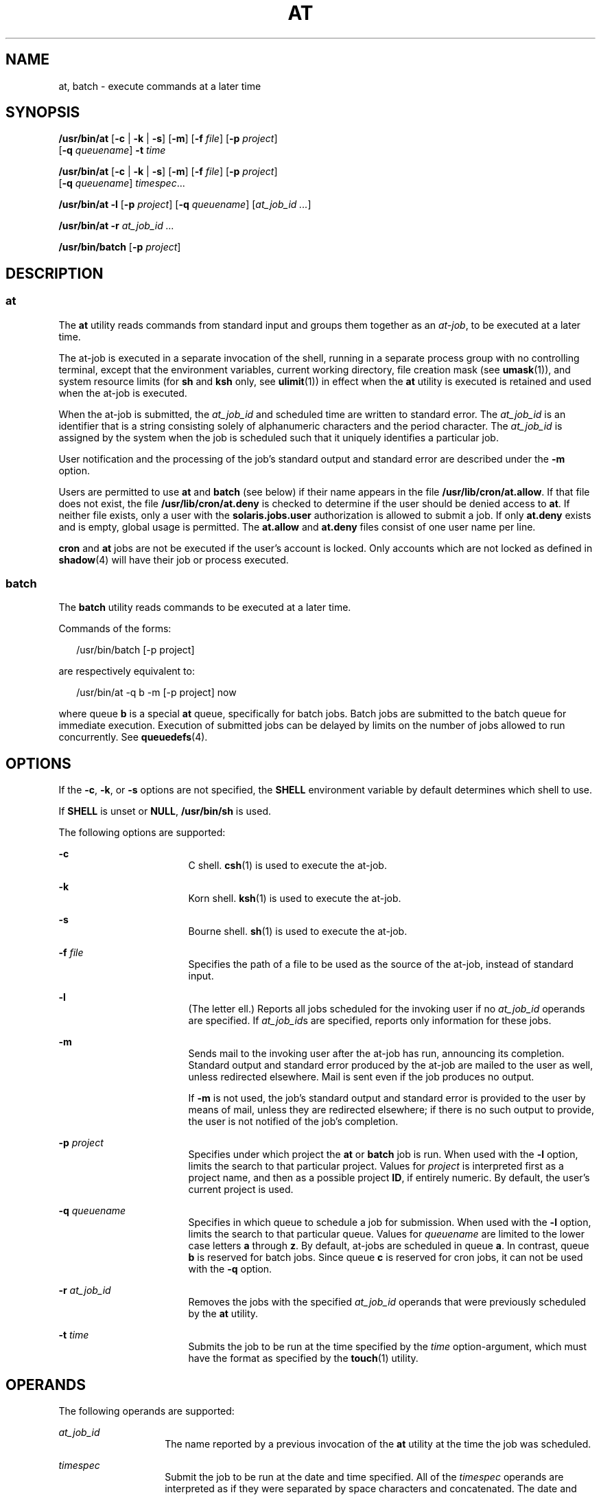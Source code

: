 '\" te
.\" Copyright (c) 1992, X/Open Company Limited.  All Rights Reserved.
.\" Copyright 1989 AT&T
.\" Portions Copyright (c) 2005, Sun Microsystems, Inc.  All Rights Reserved
.\" Sun Microsystems, Inc. gratefully acknowledges The Open Group for permission to reproduce portions of its copyrighted documentation. Original documentation from The Open Group can be obtained online at
.\" http://www.opengroup.org/bookstore/.
.\" The Institute of Electrical and Electronics Engineers and The Open Group, have given us permission to reprint portions of their documentation. In the following statement, the phrase "this text" refers to portions of the system documentation. Portions of this text are reprinted and reproduced in electronic form in the Sun OS Reference Manual, from IEEE Std 1003.1, 2004 Edition, Standard for Information Technology -- Portable Operating System Interface (POSIX), The Open Group Base Specifications Issue 6, Copyright (C) 2001-2004 by the Institute of Electrical and Electronics Engineers, Inc and The Open Group. In the event of any discrepancy between these versions and the original IEEE and The Open Group Standard, the original IEEE and The Open Group Standard is the referee document. The original Standard can be obtained online at http://www.opengroup.org/unix/online.html.
.\"  This notice shall appear on any product containing this material.
.\" The contents of this file are subject to the terms of the Common Development and Distribution License (the "License").  You may not use this file except in compliance with the License.
.\" You can obtain a copy of the license at usr/src/OPENSOLARIS.LICENSE or http://www.opensolaris.org/os/licensing.  See the License for the specific language governing permissions and limitations under the License.
.\" When distributing Covered Code, include this CDDL HEADER in each file and include the License file at usr/src/OPENSOLARIS.LICENSE.  If applicable, add the following below this CDDL HEADER, with the fields enclosed by brackets "[]" replaced with your own identifying information: Portions Copyright [yyyy] [name of copyright owner]
.TH AT 1 "Oct 25, 2017"
.SH NAME
at, batch \- execute commands at a later time
.SH SYNOPSIS
.LP
.nf
\fB/usr/bin/at\fR [\fB-c\fR | \fB-k\fR | \fB-s\fR] [\fB-m\fR] [\fB-f\fR \fIfile\fR] [\fB-p\fR \fIproject\fR]
     [\fB-q\fR \fIqueuename\fR] \fB-t\fR \fItime\fR
.fi

.LP
.nf
\fB/usr/bin/at\fR [\fB-c\fR | \fB-k\fR | \fB-s\fR] [\fB-m\fR] [\fB-f\fR \fIfile\fR] [\fB-p\fR \fIproject\fR]
     [\fB-q\fR \fIqueuename\fR] \fItimespec\fR...
.fi

.LP
.nf
\fB/usr/bin/at\fR \fB-l\fR [\fB-p\fR \fIproject\fR] [\fB-q\fR \fIqueuename\fR] [\fIat_job_id\fR \fI...\fR]
.fi

.LP
.nf
\fB/usr/bin/at\fR \fB-r\fR \fIat_job_id\fR \fI...\fR
.fi

.LP
.nf
\fB/usr/bin/batch\fR [\fB-p\fR \fIproject\fR]
.fi

.SH DESCRIPTION
.SS "at"
.sp
.LP
The \fBat\fR utility reads commands from standard input and groups them
together as an \fIat-job\fR, to be executed at a later time.
.sp
.LP
The at-job is executed in a separate invocation of the shell, running in a
separate process group with no controlling terminal, except that the
environment variables, current working directory, file creation mask (see
\fBumask\fR(1)), and system resource limits (for \fBsh\fR and \fBksh\fR only,
see \fBulimit\fR(1)) in effect when the \fBat\fR utility is executed is
retained and used when the at-job is executed.
.sp
.LP
When the at-job is submitted, the \fIat_job_id\fR and scheduled time are
written to standard error. The \fIat_job_id\fR is an identifier that is a
string consisting solely of alphanumeric characters and the period character.
The \fIat_job_id\fR is assigned by the system when the job is scheduled such
that it uniquely identifies a particular job.
.sp
.LP
User notification and the processing of the job's standard output and standard
error are described under the \fB-m\fR option.
.sp
.LP
Users are permitted to use \fBat\fR and \fBbatch\fR (see below) if their name
appears in the file \fB/usr/lib/cron/at.allow\fR. If that file does not exist,
the file \fB/usr/lib/cron/at.deny\fR is checked to determine if the user should
be denied access to \fBat\fR. If neither file exists, only a user with the
\fBsolaris.jobs.user\fR authorization is allowed to submit a job. If only
\fBat.deny\fR exists and is empty, global usage is permitted. The
\fBat.allow\fR and \fBat.deny\fR files consist of one user name per line.
.sp
.LP
\fBcron\fR and \fBat\fR jobs are not be executed if the user's account is
locked. Only accounts which are not locked as defined in \fBshadow\fR(4) will
have their job or process executed.
.SS "batch"
.sp
.LP
The \fBbatch\fR utility reads commands to be executed at a later time.
.sp
.LP
Commands of the forms:
.sp
.in +2
.nf
/usr/bin/batch [-p project]
.fi
.in -2
.sp

.sp
.LP
are respectively equivalent to:
.sp
.in +2
.nf
/usr/bin/at -q b -m [-p project] now
.fi
.in -2
.sp

.sp
.LP
where queue \fBb\fR is a special \fBat\fR queue, specifically for batch jobs.
Batch jobs are submitted to the batch queue for immediate execution. Execution
of submitted jobs can be delayed by limits on the number of jobs allowed to run
concurrently. See \fBqueuedefs\fR(4).
.SH OPTIONS
.sp
.LP
If the \fB-c\fR, \fB-k\fR, or \fB-s\fR options are not specified, the
\fBSHELL\fR environment variable by default determines which shell to use.
.sp
.LP
If \fBSHELL\fR is unset or \fBNULL\fR, \fB/usr/bin/sh\fR is used.
.sp
.LP
The following options are supported:
.sp
.ne 2
.na
\fB\fB-c\fR \fR
.ad
.RS 17n
C shell. \fBcsh\fR(1) is used to execute the at-job.
.RE

.sp
.ne 2
.na
\fB\fB-k\fR \fR
.ad
.RS 17n
Korn shell. \fBksh\fR(1) is used to execute the at-job.
.RE

.sp
.ne 2
.na
\fB\fB-s\fR \fR
.ad
.RS 17n
Bourne shell. \fBsh\fR(1) is used to execute the at-job.
.RE

.sp
.ne 2
.na
\fB\fB-f\fR \fIfile\fR \fR
.ad
.RS 17n
Specifies the path of a file to be used as the source of the at-job, instead of
standard input.
.RE

.sp
.ne 2
.na
\fB\fB-l\fR \fR
.ad
.RS 17n
(The letter ell.) Reports all jobs scheduled for the invoking user if no
\fIat_job_id\fR operands are specified. If \fIat_job_id\fRs are specified,
reports only information for these jobs.
.RE

.sp
.ne 2
.na
\fB\fB-m\fR \fR
.ad
.RS 17n
Sends mail to the invoking user after the at-job has run, announcing its
completion. Standard output and standard error produced by the at-job are
mailed to the user as well, unless redirected elsewhere. Mail is sent even if
the job produces no output.
.sp
If \fB-m\fR is not used, the job's standard output and standard error is
provided to the user by means of mail, unless they are redirected elsewhere; if
there is no such output to provide, the user is not notified of the job's
completion.
.RE

.sp
.ne 2
.na
\fB\fB-p\fR \fIproject\fR\fR
.ad
.RS 17n
Specifies under which project the \fBat\fR or \fBbatch\fR job is run. When used
with the \fB-l\fR option, limits the search to that particular project. Values
for \fIproject\fR is interpreted first as a project name, and then as a
possible project \fBID\fR, if entirely numeric. By default, the user's current
project is used.
.RE

.sp
.ne 2
.na
\fB\fB-q\fR \fIqueuename\fR \fR
.ad
.RS 17n
Specifies in which queue to schedule a job for submission. When used with the
\fB-l\fR option, limits the search to that particular queue. Values for
\fIqueuename\fR are limited to the lower case letters \fBa\fR through \fBz\fR.
By default, at-jobs are scheduled in queue \fBa\fR. In contrast, queue \fBb\fR
is reserved for batch jobs. Since queue \fBc\fR is reserved for cron jobs, it
can not be used with the \fB-q\fR option.
.RE

.sp
.ne 2
.na
\fB\fB-r\fR \fIat_job_id\fR \fR
.ad
.RS 17n
Removes the jobs with the specified \fIat_job_id\fR operands that were
previously scheduled by the \fBat\fR utility.
.RE

.sp
.ne 2
.na
\fB\fB-t\fR \fItime\fR \fR
.ad
.RS 17n
Submits the job to be run at the time specified by the \fItime\fR
option-argument, which must have the format as specified by the \fBtouch\fR(1)
utility.
.RE

.SH OPERANDS
.sp
.LP
The following operands are supported:
.sp
.ne 2
.na
\fB\fIat_job_id\fR \fR
.ad
.RS 14n
The name reported by a previous invocation of the \fBat\fR utility at the time
the job was scheduled.
.RE

.sp
.ne 2
.na
\fB\fItimespec\fR \fR
.ad
.RS 14n
Submit the job to be run at the date and time specified. All of the
\fItimespec\fR operands are interpreted as if they were separated by space
characters and concatenated. The date and time are interpreted as being in the
timezone of the user (as determined by the \fBTZ\fR variable), unless a
timezone name appears as part of \fItime\fR below.
.sp
In the "C" locale, the following describes the three parts of the time
specification string. All of the values from the \fBLC_TIME\fR categories in
the "C" locale are recognized in a case-insensitive manner.
.sp
.ne 2
.na
\fB\fItime\fR \fR
.ad
.RS 14n
The \fItime\fR can be specified as one, two or four digits. One- and two-digit
numbers are taken to be hours, four-digit numbers to be hours and minutes. The
time can alternatively be specified as two numbers separated by a colon,
meaning \fIhour\fR\fB:\fR\fIminute\fR. An AM/PM indication (one of the values
from the \fBam_pm\fR keywords in the \fBLC_TIME\fR locale category) can follow
the time; otherwise, a 24-hour clock time is understood. A timezone name of
\fBGMT\fR, \fBUCT\fR, or \fBZULU \fR(case insensitive) can follow to specify
that the time is in Coordinated Universal Time.  Other timezones can be
specified using the \fBTZ\fR environment variable. The \fItime\fR field can
also be one of the following tokens in the "C" locale:
.sp
.ne 2
.na
\fB\fBmidnight\fR \fR
.ad
.RS 13n
Indicates the time 12:00 am (00:00).
.RE

.sp
.ne 2
.na
\fB\fBnoon\fR \fR
.ad
.RS 13n
Indicates the time 12:00 pm.
.RE

.sp
.ne 2
.na
\fB\fBnow\fR \fR
.ad
.RS 13n
Indicate the current day and time. Invoking \fBat\fR \fBnow\fR submits an
at-job for potentially immediate execution (that is, subject only to
unspecified scheduling delays).
.RE

.RE

.sp
.ne 2
.na
\fB\fIdate\fR \fR
.ad
.RS 14n
An optional \fIdate\fR can be specified as either a month name (one of the
values from the \fBmon\fR or \fBabmon\fR keywords in the \fBLC_TIME\fR locale
category) followed by a day number (and possibly year number preceded by a
comma) or a day of the week (one of the values from the \fBday\fR or
\fBabday\fR keywords in the \fBLC_TIME\fR locale category). Two special days
are recognized in the "C" locale:
.sp
.ne 2
.na
\fB\fBtoday\fR \fR
.ad
.RS 13n
Indicates the current day.
.RE

.sp
.ne 2
.na
\fB\fBtomorrow\fR \fR
.ad
.RS 13n
Indicates the day following the current day.
.RE

If no \fIdate\fR is given, \fBtoday\fR is assumed if the given time is greater
than the current time, and \fBtomorrow\fR is assumed if it is less. If the
given month is less than the current month (and no year is given), next year is
assumed.
.RE

.sp
.ne 2
.na
\fB\fIincrement\fR \fR
.ad
.RS 14n
The optional \fIincrement\fR is a number preceded by a plus sign (\fB+\fR) and
suffixed by one of the following: \fBminutes\fR, \fBhours\fR, \fBdays\fR,
\fBweeks\fR, \fBmonths\fR, or \fByears\fR. (The singular forms are also
accepted.) The keyword \fBnext\fR is equivalent to an increment number of \fB+
1\fR. For example, the following are equivalent commands:
.sp
.in +2
.nf
\fBat 2pm + 1 week
at 2pm next week\fR
.fi
.in -2
.sp

.RE

.RE

.SH USAGE
.sp
.LP
The format of the \fBat\fR command line shown here is guaranteed only for the
"C" locale. Other locales are not supported for \fBmidnight\fR, \fBnoon\fR,
\fBnow\fR, \fBmon\fR, \fBabmon\fR, \fBday\fR, \fBabday\fR, \fBtoday\fR,
\fBtomorrow\fR, \fBminutes\fR, \fBhours\fR, \fBdays\fR, \fBweeks\fR,
\fBmonths\fR, \fByears\fR, and \fBnext\fR.
.sp
.LP
Since the commands run in a separate shell invocation, running in a separate
process group with no controlling terminal, open file descriptors, traps and
priority inherited from the invoking environment are lost.
.SH EXAMPLES
.SS "at"
.LP
\fBExample 1 \fRTypical Sequence at a Terminal
.sp
.LP
This sequence can be used at a terminal:

.sp
.in +2
.nf
$ at \(mim 0730 tomorrow
sort < file >outfile
<EOT>
.fi
.in -2
.sp

.LP
\fBExample 2 \fRRedirecting Output
.sp
.LP
This sequence, which demonstrates redirecting standard error to a pipe, is
useful in a command procedure (the sequence of output redirection
specifications is significant):

.sp
.in +2
.nf
$ at now + 1 hour <<!
diff file1 file2 2>&1 >outfile | mailx mygroup
.fi
.in -2
.sp

.LP
\fBExample 3 \fRSelf-rescheduling a Job
.sp
.LP
To have a job reschedule itself, \fBat\fR can be invoked from within the
at-job. For example, this "daily-processing" script named \fBmy.daily\fR runs
every day (although \fBcrontab\fR is a more appropriate vehicle for such work):

.sp
.in +2
.nf
# my.daily runs every day
at now tomorrow < my.daily
daily-processing
.fi
.in -2
.sp

.LP
\fBExample 4 \fRVarious Time and Operand Presentations
.sp
.LP
The spacing of the three portions of the "C" locale \fItimespec\fR is quite
flexible as long as there are no ambiguities. Examples of various times and
operand presentations include:

.sp
.in +2
.nf
at 0815am Jan 24
at 8 :15amjan24
at now "+ 1day"
at 5 pm FRIday
at '17
	utc+
	30minutes'
.fi
.in -2
.sp

.SS "batch"
.LP
\fBExample 5 \fRTypical Sequence at a Terminal
.sp
.LP
This sequence can be used at a terminal:

.sp
.in +2
.nf
$ batch
sort <file >outfile
<EOT>
.fi
.in -2
.sp

.LP
\fBExample 6 \fRRedirecting Output
.sp
.LP
This sequence, which demonstrates redirecting standard error to a pipe, is
useful in a command procedure (the sequence of output redirection
specifications is significant):

.sp
.in +2
.nf
$ batch <<!
diff file1 file2 2>&1 >outfile | mailx mygroup
!
.fi
.in -2
.sp

.SH ENVIRONMENT VARIABLES
.sp
.LP
See \fBenviron\fR(5) for descriptions of the following environment variables
that affect the execution of \fBat\fR and \fBbatch\fR: \fBLANG\fR,
\fBLC_ALL\fR, \fBLC_CTYPE\fR,  \fBLC_MESSAGES\fR,  \fBNLSPATH\fR, and
\fBLC_TIME\fR.
.sp
.ne 2
.na
\fB\fBDATEMSK\fR \fR
.ad
.RS 12n
If the environment variable \fBDATEMSK\fR is set, \fBat\fR uses its value as
the full path name of a template file containing format strings. The strings
consist of format specifiers and text characters that are used to provide a
richer set of allowable date formats in different languages by appropriate
settings of the environment variable \fBLANG\fR or \fBLC_TIME\fR. The list of
allowable format specifiers is located in the \fBgetdate\fR(3C) manual page.
The formats described in the \fBOPERANDS\fR section for the \fItime\fR and
\fIdate\fR arguments, the special names \fBnoon\fR, \fBmidnight\fR, \fBnow\fR,
\fBnext\fR, \fBtoday\fR, \fBtomorrow\fR, and the \fIincrement\fR argument are
not recognized when \fBDATEMSK\fR is set.
.RE

.sp
.ne 2
.na
\fB\fBSHELL\fR \fR
.ad
.RS 12n
Determine a name of a command interpreter to be used to invoke the at-job. If
the variable is unset or \fINULL\fR, \fBsh\fR is used. If it is set to a value
other than \fBsh\fR, the implementation uses that shell; a warning diagnostic
is printed telling which shell will be used.
.RE

.sp
.ne 2
.na
\fB\fBTZ\fR \fR
.ad
.RS 12n
Determine the timezone. The job is submitted for execution at the time
specified by \fItimespec\fR or \fB-t\fR \fItime\fR relative to the timezone
specified by the \fBTZ\fR variable. If \fItimespec\fR specifies a timezone, it
overrides \fBTZ\fR. If \fItimespec\fR does not specify a timezone and \fBTZ\fR
is unset or \fINULL\fR, an unspecified default timezone is used.
.RE

.SH EXIT STATUS
.sp
.LP
The following exit values are returned:
.sp
.ne 2
.na
\fB\fB0\fR \fR
.ad
.RS 7n
The \fBat\fR utility successfully submitted, removed or listed a job or jobs.
.RE

.sp
.ne 2
.na
\fB\fB>0\fR \fR
.ad
.RS 7n
An error occurred, and the job will not be scheduled.
.RE

.SH FILES
.sp
.ne 2
.na
\fB\fB/usr/lib/cron/at.allow\fR \fR
.ad
.RS 27n
names of users, one per line, who are authorized access to the \fBat\fR and
\fBbatch\fR utilities
.RE

.sp
.ne 2
.na
\fB\fB/usr/lib/cron/at.deny\fR \fR
.ad
.RS 27n
names of users, one per line, who are denied access to the \fBat\fR and
\fBbatch\fR utilities
.RE

.SH ATTRIBUTES
.sp
.LP
See \fBattributes\fR(5) for descriptions of the following attributes:
.SS "/usr/bin/at"
.sp

.sp
.TS
box;
c | c
l | l .
ATTRIBUTE TYPE	ATTRIBUTE VALUE
_
CSI	Not enabled
_
Interface Stability	Standard
.TE

.SS "/usr/bin/batch"
.sp

.sp
.TS
box;
c | c
l | l .
ATTRIBUTE TYPE	ATTRIBUTE VALUE
_
CSI	Enabled
_
Interface Stability	Standard
.TE

.SH SEE ALSO
.sp
.LP
\fBauths\fR(1), \fBcrontab\fR(1), \fBcsh\fR(1), \fBdate\fR(1), \fBksh\fR(1),
\fBsh\fR(1), \fBtouch\fR(1), \fBulimit\fR(1), \fBumask\fR(1), \fBcron\fR(8),
\fBgetdate\fR(3C), \fBauth_attr\fR(4), \fBshadow\fR(4), \fBqueuedefs\fR(4),
\fBattributes\fR(5), \fBenviron\fR(5), \fBstandards\fR(5)
.SH NOTES
.sp
.LP
Regardless of queue used, \fBcron\fR(8) has a limit of 100 jobs in execution
at any time.
.sp
.LP
There can be delays in \fBcron\fR at job execution. In some cases, these delays
can compound to the point that \fBcron\fR job processing appears to be hung.
All jobs are executed eventually. When the delays are excessive, the only
workaround is to kill and restart \fBcron\fR.

